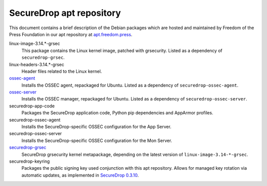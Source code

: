 SecureDrop apt repository
=========================

This document contains a brief description of the Debian packages which are
hosted and maintained by Freedom of the Press Foundation in our apt repository
at `apt.freedom.press`_.

linux-image-3.14.*-grsec
    This package contains the Linux kernel image, patched with grsecurity.
    Listed as a dependency of ``securedrop-grsec``.

linux-headers-3.14.*-grsec
    Header files related to the Linux kernel.

`ossec-agent <https://github.com/freedomofpress/ossec>`_
    Installs the OSSEC agent, repackaged for Ubuntu.
    Listed as a dependency of ``securedrop-ossec-agent``.

`ossec-server <https://github.com/freedomofpress/ossec>`_
    Installs the OSSEC manager, repackaged for Ubuntu.
    Listed as a dependency of ``securedrop-ossec-server``.

securedrop-app-code
    Packages the SecureDrop application code, Python pip dependencies and
    AppArmor profiles.

securedrop-ossec-agent
    Installs the SecureDrop-specific OSSEC configuration for the App Server.

securedrop-ossec-server
    Installs the SecureDrop-specific OSSEC configuration for the Mon Server.

`securedrop-grsec <https://github.com/freedomofpress/grsec>`_
    SecureDrop grsecurity kernel metapackage, depending on the latest version
    of ``linux-image-3.14-*-grsec``.

securedrop-keyring
    Packages the public signing key used conjunction with this apt repository.
    Allows for managed key rotation via automatic updates, as implemented in
    `SecureDrop 0.3.10`_.

.. _SecureDrop 0.3.10: https://github.com/freedomofpress/securedrop/blob/c5b4220e04e3c81ad6f92d5e8a92798f07f0aca2/changelog.md#0310
.. _apt.freedom.press: https://apt.freedom.press
